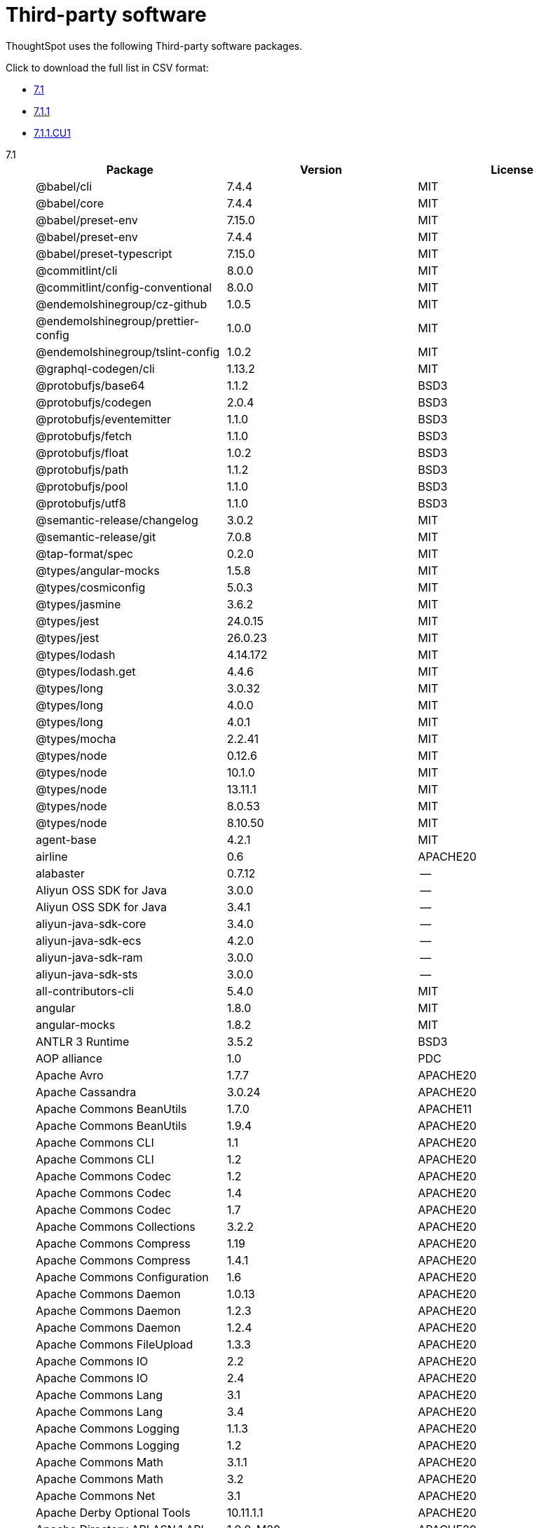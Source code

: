 = Third-party software
:last_updated: 09/013/2021
:linkattrs:
:experimental:

ThoughtSpot uses the following Third-party software packages.

Click to download the full list in CSV format:

* link:{attachmentsdir}/third-party.csv[7.1]
* link:{attachmentsdir}/third-party-711.csv[7.1.1]
* link:{attachmentsdir}/third-party-711cu1.csv[7.1.1.CU1]

[tabset]
====
7.1;;
+
--
|===
| Package | Version | License

| @babel/cli | 7.4.4 | MIT
| @babel/core | 7.4.4 | MIT
| @babel/preset-env | 7.15.0 | MIT
| @babel/preset-env | 7.4.4 | MIT
| @babel/preset-typescript | 7.15.0 | MIT
| @commitlint/cli | 8.0.0 | MIT
| @commitlint/config-conventional | 8.0.0 | MIT
| @endemolshinegroup/cz-github | 1.0.5 | MIT
| @endemolshinegroup/prettier-config | 1.0.0 | MIT
| @endemolshinegroup/tslint-config | 1.0.2 | MIT
| @graphql-codegen/cli | 1.13.2 | MIT
| @protobufjs/base64 | 1.1.2 | BSD3
| @protobufjs/codegen | 2.0.4 | BSD3
| @protobufjs/eventemitter | 1.1.0 | BSD3
| @protobufjs/fetch | 1.1.0 | BSD3
| @protobufjs/float | 1.0.2 | BSD3
| @protobufjs/path | 1.1.2 | BSD3
| @protobufjs/pool | 1.1.0 | BSD3
| @protobufjs/utf8 | 1.1.0 | BSD3
| @semantic-release/changelog | 3.0.2 | MIT
| @semantic-release/git | 7.0.8 | MIT
| @tap-format/spec | 0.2.0 | MIT
| @types/angular-mocks | 1.5.8 | MIT
| @types/cosmiconfig | 5.0.3 | MIT
| @types/jasmine | 3.6.2 | MIT
| @types/jest | 24.0.15 | MIT
| @types/jest | 26.0.23 | MIT
| @types/lodash | 4.14.172 | MIT
| @types/lodash.get | 4.4.6 | MIT
| @types/long | 3.0.32 | MIT
| @types/long | 4.0.0 | MIT
| @types/long | 4.0.1 | MIT
| @types/mocha | 2.2.41 | MIT
| @types/node | 0.12.6 | MIT
| @types/node | 10.1.0 | MIT
| @types/node | 13.11.1 | MIT
| @types/node | 8.0.53 | MIT
| @types/node | 8.10.50 | MIT
| agent-base | 4.2.1 | MIT
| airline | 0.6 | APACHE20
| alabaster | 0.7.12 | --
| Aliyun OSS SDK for Java | 3.0.0 | --
| Aliyun OSS SDK for Java | 3.4.1 | --
| aliyun-java-sdk-core | 3.4.0 | --
| aliyun-java-sdk-ecs | 4.2.0 | --
| aliyun-java-sdk-ram | 3.0.0 | --
| aliyun-java-sdk-sts | 3.0.0 | --
| all-contributors-cli | 5.4.0 | MIT
| angular | 1.8.0 | MIT
| angular-mocks | 1.8.2 | MIT
| ANTLR 3 Runtime | 3.5.2 | BSD3
| AOP alliance | 1.0 | PDC
| Apache Avro | 1.7.7 | APACHE20
| Apache Cassandra | 3.0.24 | APACHE20
| Apache Commons BeanUtils | 1.7.0 | APACHE11
| Apache Commons BeanUtils | 1.9.4 | APACHE20
| Apache Commons CLI | 1.1 | APACHE20
| Apache Commons CLI | 1.2 | APACHE20
| Apache Commons Codec | 1.2 | APACHE20
| Apache Commons Codec | 1.4 | APACHE20
| Apache Commons Codec | 1.7 | APACHE20
| Apache Commons Collections | 3.2.2 | APACHE20
| Apache Commons Compress | 1.19 | APACHE20
| Apache Commons Compress | 1.4.1 | APACHE20
| Apache Commons Configuration | 1.6 | APACHE20
| Apache Commons Daemon | 1.0.13 | APACHE20
| Apache Commons Daemon | 1.2.3 | APACHE20
| Apache Commons Daemon | 1.2.4 | APACHE20
| Apache Commons FileUpload | 1.3.3 | APACHE20
| Apache Commons IO | 2.2 | APACHE20
| Apache Commons IO | 2.4 | APACHE20
| Apache Commons Lang | 3.1 | APACHE20
| Apache Commons Lang | 3.4 | APACHE20
| Apache Commons Logging | 1.1.3 | APACHE20
| Apache Commons Logging | 1.2 | APACHE20
| Apache Commons Math | 3.1.1 | APACHE20
| Apache Commons Math | 3.2 | APACHE20
| Apache Commons Net | 3.1 | APACHE20
| Apache Derby Optional Tools | 10.11.1.1 | APACHE20
| Apache Directory API ASN.1 API | 1.0.0-M20 | APACHE20
| Apache Directory LDAP API I18n | 1.0.0-M20 | APACHE20
| Apache Directory LDAP API Utilities | 1.0.0-M20 | APACHE20
| Apache Geronimo JCache Spec | 1.0,  1.0-alpha-1 | APACHE20
| Apache Hadoop Aliyun OSS support | 2.10.1 | APACHE20
| Apache Hadoop Aliyun OSS support | 2.9.2 | APACHE20
| Apache Hadoop Amazon Web Services support | 2.10.1 | APACHE20
| Apache Hadoop Amazon Web Services support | 2.9.2 | APACHE20
| Apache Hadoop Annotations | 2.9.2 | APACHE20
| Apache Hadoop Ant Tasks | 2.9.2 | APACHE20
| Apache Hadoop Archive Logs | 2.9.2 | APACHE20
| Apache Hadoop Archives | 2.9.2 | APACHE20
| Apache Hadoop Auth | 2.10.1 | APACHE20
| Apache Hadoop Auth | 2.9.2 | APACHE20
| Apache Hadoop Azure Data Lake support | 2.9.2 | APACHE20
| Apache Hadoop Azure support | 2.10.1 | APACHE20
| Apache Hadoop Azure support | 2.9.2 | APACHE20
| Apache Hadoop Data Join | 2.9.2 | APACHE20
| Apache Hadoop Distributed Copy | 2.10.1 | APACHE20
| Apache Hadoop Distributed Copy | 2.9.2 | APACHE20
| Apache Hadoop Extras | 2.9.2 | APACHE20
| Apache Hadoop Gridmix | 2.10.1 | APACHE20
| Apache Hadoop Gridmix | 2.9.2 | APACHE20
| Apache Hadoop HDFS Client | 2.10.1 | APACHE20
| Apache Hadoop HDFS | 2.10.1 | APACHE20
| Apache Hadoop HDFS-NFS | 2.9.2 | APACHE20
| Apache Hadoop HDFS-RBF | 2.10.1 | APACHE20
| Apache Hadoop MapReduce Streaming | 2.9.2 | APACHE20
| Apache Hadoop NFS | 2.9.2 | APACHE20
| Apache Hadoop OpenStack support | 2.9.2 | APACHE20
| Apache Hadoop Resource Estimator Service | 2.9.2 | APACHE20
| Apache Hadoop Rumen | 2.10.1 | APACHE20
| Apache Hadoop Rumen | 2.9.2 | APACHE20
| Apache Hadoop Scheduler Load Simulator | 2.9.2 | APACHE20
| Apache Hadoop YARN API | 2.10.1 | APACHE20
| Apache Hadoop YARN ApplicationHistoryService | 2.10.1 | APACHE20
| Apache Hadoop YARN ApplicationHistoryService | 2.9.1 | APACHE20
| Apache Hadoop YARN Common | 2.10.1 | APACHE20
| Apache Hadoop YARN Registry | 2.10.1 | APACHE20
| Apache Hadoop YARN Registry | 2.9.2 | APACHE20
| Apache Hadoop YARN ResourceManager | 2.10.1 | APACHE20
| Apache Hadoop YARN Server Common | 2.10.1 | APACHE20
| Apache Hadoop YARN Web Proxy | 2.9.2 | APACHE20
| Apache HttpClient Cache | 4.5.6 | APACHE20
| Apache HttpClient Mime | 4.5.6 | APACHE20
| Apache HttpClient | 4.5.2 | APACHE20
| Apache HttpClient | 4.5.4 | APACHE20
| Apache HttpCore NIO | 4.4.9 | APACHE20
| Apache HttpCore | 4.4.4 | APACHE20
| Apache HttpCore | 4.4.9 | APACHE20
| Apache Log4j Commons Logging Bridge | 2.11.2 | APACHE20
| Apache Log4j | 1.2.16 | APACHE20
| Apache Log4j | 1.2.17 | APACHE20
| Apache Standard Taglib Implementation | 1.2.5 | APACHE20
| Apache Standard Taglib Specification API | 1.2.5 | APACHE20
| Apache Thrift | 0.9.2 | APACHE20
| Apache Yetus - Audience Annotations | 0.5.0 | APACHE20
| Apache ZooKeeper - Server | 3.4.14 | APACHE20
| Apache ZooKeeper - Server | 3.4.6 | APACHE20
| ApacheCassandra | 2.2.2 | APACHE20
| ApacheDS I18n | 2.0.0-M15 | APACHE20
| ApacheDS Protocol Kerberos Codec | 2.0.0-M15 | APACHE20
| appdirs | 1.4.3 | MIT
| ASM Core | 3.2 | BSD3
| asm | 5.0.4 | BSD3
| assert | 1.4.1 | MIT
| async | 2.6.1 | MIT
| asynckit | 0.4.0 | MIT
| atomicwrites | 1.3.0 | MIT
| attrs | 19.3.0 | MIT
| AWS SDK for Java - Bundle | 1.11.199 | APACHE20
| AWS SDK for Java - Bundle | 1.11.271 | APACHE20
| axios | 0.21.1 | MIT
| axios-mock-adapter | 1.20.0 | MIT
| Azure Data Lake Store - Java client SDK | 2.2.3 | MIT
| Babel | 2.8.0 | BSD3
| babel-cli | 6.24.1 | MIT
| babel-cli | 6.26.0 | MIT
| babel-core | 6.26.3 | MIT
| babel-eslint | 10.0.1 | MIT
| babel-eslint | 8.2.6 | MIT
| babel-plugin-external-helpers | 6.22.0 | MIT
| babel-plugin-transform-es2015-arrow-functions | 6.22.0 | MIT
| babel-plugin-transform-es2015-block-scoping | 6.24.1 | MIT
| babel-plugin-transform-es2015-modules-commonjs | 6.26.2 | MIT
| babel-plugin-transform-es2015-template-literals | 6.22.0 | MIT
| babel-plugin-transform-object-rest-spread | 6.26.0 | MIT
| babel-preset-latest | 6.24.1 | MIT
| babelify | 7.3.0 | MIT
| balanced-match | 1.0.0 | MIT
| benchmark | 2.1.4 | MIT
| brace-expansion | 1.1.8 | MIT
| brfs | 1.4.3 | MIT
| browser-stdout | 1.3.0 | ISC
| browserify | 11.2.0 | MIT
| browserify | 13.3.0 | MIT
| browserify | 14.4.0 | MIT
| browserify | 14.5.0 | MIT
| browserify | 16.2.2 | MIT
| browserify | 16.2.3 | MIT
| browserify | 17.0.0 | MIT
| browserify-istanbul | 2.0.0 | MIT
| browserify-wrap | 1.0.2 | ISC
| bundle-collapser | 1.3.0 | MIT
| bundle-collapser | 1.4.0 | MIT
| Cassandra | 3.0-24 | APACHE20
| certifi | 2020.4.5.1 | MPL20
| chai | 3.5.0 | MIT
| chalk | 1.1.3 | MIT
| chalk | 2.4.2 | MIT
| chardet | 3.0.4 | LGPL30
| codeclimate-test-reporter | 0.5.0 | MIT
| codecov | 1.0.1 | MIT
| codecov | 3.0.4 | MIT
| commander | 2.1.0 | MIT
| commander | 2.9.0 | MIT
| commitizen | 3.0.7 | MIT
| Commons BeanUtils Core | 1.8.0 | APACHE20
| Commons Digester | 1.8 | APACHE20
| Commons Lang | 2.6 | APACHE20
| Commons Math | 2.1 | APACHE20
| Compress-LZF | 0.8.4 | APACHE20
| concat-map | 0.0.1 | MIT
| ConcurrentLinkedHashMap | 1.4 | APACHE20
| connect | 2.7.11 | --
| cosmiconfig | 5.1.0 | MIT
| coverage | 5.1 | APACHE20
| coveralls | 1.5.0 | MIT
| coveralls | 2.13.3 | BSD2
| cross-spawn | 4.0.2 | MIT
| Curator Client | 2.13.0 | APACHE20
| Curator Client | 2.7.1 | APACHE20
| Curator Framework | 2.13.0 | APACHE20
| Curator Framework | 2.7.1 | APACHE20
| Curator Recipes | 2.13.0 | APACHE20
| Curator Recipes | 2.7.1 | APACHE20
| Data Mapper for Jackson | 1.9.13 | APACHE20
| Data Mapper for Jackson | 1.9.2 | APACHE20
| debug | 2.6.0 | MIT
| debug | 3.2.6 | MIT
| delayed-stream | 1.0.0 | MIT
| dev-env-installer | 0.0.5 | APACHE20
| diff | 3.2.0 | BSD3
| Disruptor Framework | 3.0.1 | APACHE20
| distlib | 0.3.0 | --
| docopt | 0.6.2 | MIT
| docutils | 0.16 | --
| Eclipse Compiler for Java(TM) | 3.12.3 | EPL10
| Eclipse Compiler for Java(TM) | 3.24.0 | EPL20
| Eclipse ECJ | 4.4.2 | EPL10
| Ehcache | 3.3.1 | APACHE20
| escape-string-regexp | 1.0.5 | MIT
| escodegen | 1.9.0 | BSD2
| escodegen | 1.9.1 | BSD2
| escodegen | 2.0.0 | BSD2
| eslint | 3.19.0 | MIT
| eslint | 4.19.1 | MIT
| eslint | 5.16.0 | MIT
| eslint | 5.2.0 | MIT
| eslint | 5.3.0 | MIT
| eslint | 7.1.0 | MIT
| eslint-config-env | 5.0.0 | MIT
| eslint-config-hapi | 12.0.0 | MIT
| eslint-config-prettier | 3.6.0 | MIT
| eslint-config-prettier | 4.2.0 | MIT
| eslint-config-sanity | 0.140.0 | MIT
| eslint-plugin-hapi | 4.1.0 | MIT
| eslint-plugin-import | 2.13.0 | MIT
| eslint-plugin-import | 2.17.2 | MIT
| eslint-plugin-import-order-alphabetical | 0.0.2 | MIT
| eslint-plugin-jest | 21.18.0 | MIT
| eslint-plugin-node | 9.0.1 | MIT
| eslint-plugin-prettier | 3.0.1 | MIT
| espree | 3.5.4 | BSD2
| event-stream | 3.3.4 | MIT
| eventemitter2 | 5.0.1 | MIT
| exec-glob | 1.2.2 | MIT
| fake | 0.2.2 | --
| far | 0.0.7 | MIT
| filelock | 3.0.12 | --
| FindBugs-jsr305 | 3.0.0 | APACHE20
| FindBugs-jsr305 | 3.0.2 | APACHE20
| formidable | 1.1.1 | MIT
| fs.realpath | 1.0.0 | ISC
| fst | 2.50 | APACHE20
| gatsby | 2.18.18 | MIT
| gatsby-image | 2.2.37 | MIT
| gatsby-plugin-catch-links | 2.1.21 | MIT
| gatsby-plugin-ipfs | 2.0.2 | MIT
| gatsby-plugin-manifest | 2.2.34 | MIT
| gatsby-plugin-no-sourcemaps | 2.1.1 | MIT
| gatsby-plugin-offline | 3.0.30 | MIT
| gatsby-plugin-prefetch-google-fonts | 1.4.3 | MIT
| gatsby-plugin-react-helmet | 3.1.18 | MIT
| gatsby-plugin-root-import | 2.0.5 | MIT
| gatsby-plugin-sharp | 2.3.10 | MIT
| gatsby-plugin-styled-components | 3.1.16 | MIT
| gatsby-remark-autolink-headers | 2.1.22 | MIT
| gatsby-remark-prismjs | 3.3.29 | MIT
| gatsby-source-filesystem | 2.1.43 | MIT
| gatsby-transformer-remark | 2.6.45 | MIT
| gh-pages | 1.1.0 | MIT
| gh-pages | 1.2.0 | MIT
| gh-pages | 2.2.0 | MIT
| gh-pages | 3.0.0 | MIT
| git-raw-commits | 1.3.0 | MIT
| git-raw-commits | 1.3.6 | MIT
| git-raw-commits | 2.0.3 | MIT
| git-semver-tags | 1.2.3 | MIT
| git-semver-tags | 1.3.6 | MIT
| git-semver-tags | 4.0.0 | MIT
| glob | 7.1.1 | ISC
| glob | 7.1.2 | ISC
| Google Guice - Core Library | 3.0 | APACHE20
| Google Guice - Extensions - Servlet | 3.0 | APACHE20
| google-protobuf | 3.11.4 | BSD3
| google-protobuf | 3.5.0 | BSD3
| graceful-readlink | 1.0.1 | MIT
| growl | 1.9.2 | MIT
| Gson | 2.2.4 | APACHE20
| Guava: Google Core Libraries for Java | 11.0.2 | APACHE20
| Guava: Google Core Libraries for Java | 18.0 | APACHE20
| gulp | 4.0.0 | MIT
| gulp | 4.0.2 | MIT
| gulp-header | 1.8.9 | MIT
| gulp-header | 2.0.5 | MIT
| gulp-header | 2.0.9 | MIT
| gulp-if | 2.0.2 | MIT
| gulp-if | 3.0.0 | MIT
| gulp-sourcemaps | 2.6.1 | ISC
| gulp-sourcemaps | 2.6.4 | ISC
| gulp-sourcemaps | 2.6.5 | ISC
| gulp-uglify | 3.0.0 | MIT
| gulp-uglify | 3.0.2 | MIT
| hadoop | 2.9.2 | --
| Hamcrest Core | 1.3 | BSD3
| has-flag | 1.0.0 | MIT
| high-scale-lib | 1.0.6 | MIT
| HikariCP | 2.4.12 | APACHE20
| htrace-core4 | 4.1.0-incubating | APACHE20
| HttpClient | 3.1 | APACHE20
| husky | 0.14.3 | MIT
| husky | 2.2.0 | MIT
| husky | 3.0.0 | MIT
| idna | 2.9 | BSD3
| if-ver | 1.1.0 | MIT
| imagesize | 1.2.0 | MIT
| importlib-metadata | 1.6.0 | --
| importlib-resources | 1.5.0 | APACHE20
| in-publish | 2.0.0 | ISC
| inflight | 1.0.6 | ISC
| inherits | 2.0.3 | ISC
| is-node-modern | 1.0.0 | MIT
| istanbul | 0.4.5 | BSD3
| Jackson | 1.9.13 | APACHE20
| Jackson | 1.9.2 | APACHE20
| Jackson-annotations | 2.10.2 | APACHE20
| Jackson-annotations | 2.7.8 | APACHE20
| Jackson-annotations | 2.9.10 | APACHE20
| Jackson-core | 2.10.2 | APACHE20
| Jackson-core | 2.7.8 | APACHE20
| Jackson-core | 2.9.10 | APACHE20
| jackson-databind | 2.10.2 | APACHE20
| jackson-databind | 2.7.8 | APACHE20
| jackson-databind | 2.9.10.6 | APACHE20
| jasmine | 3.6.3 | MIT
| jasmine | 3.9.0 | MIT
| Java Agent for Memory Measurements | 0.3.0 | APACHE20
| Java Native Access | 4.2.2 | APACHE20, LGPL21
| Java Servlet API | 3.0.1 | CDDL10, CECILL10
| java-util | 1.9.0 | APACHE20
| java-xmlbuilder | 0.4 | APACHE20
| JavaBeans(TM) Activation Framework | 1.1 | CDDL10, CECILL10
| JavaServer Pages(TM) API | 2.1 | APACHE20, CDDL11, GPL20
| JavaServlet(TM) Specification | 2.5 | GPL20
| javax.inject | 1 | APACHE20
| JAX-RS provider for JSON content type | 1.9.13 | APACHE20, LGPL21
| jaxb-api | 2.2.2 | CDDL11, GPL20CE
| jBCrypt | 0.3m | BSD3, ISC
| JCIP Annotations under Apache License | 1.0-1 | APACHE20
| JCL 1.2 implemented over SLF4J | 1.7.7 | MIT
| JDOM | 1.1 | JDOM
| JeroMQ | 0.3.5 | LGPL30, LGPL30ONLY
| jersey-client | 1.9 | CDDL11, GPL20CE
| jersey-core | 1.9 | CDDL11, GPL20CE
| jersey-guice | 1.9 | CCBY30, CDDL11, GPL20CE
| jersey-json | 1.9 | CDDL11, GPL20CE
| jersey-server | 1.9 | CDDL11, GPL20CE
| jest | 23.4.2 | MIT
| jest | 24.8.0 | MIT
| jest | 26.6.3 | MIT
| jest-extended | 0.8.1 | MIT
| JetS3t | 0.9.0 | APACHE20
| Jettison | 1.1 | APACHE20
| Jetty Server | 6.1.26 | APACHE20, EPL10
| Jetty SSLEngine | 6.1.26 | APACHE20
| Jetty Utilities | 6.1.26 | APACHE20, EPL10
| Jinja2 | 2.11.2 | BSD3
| JLine | 0.9.94 | BSD3
| Joda-Time | 2.4 | APACHE20
| JSch | 0.1.54 | BSD3
| JSch | 0.1.55 | BSD3
| jsdoc | 3.5.5 | APACHE20
| jsdoc | 3.6.3 | APACHE20
| jsdoc | 3.6.4 | APACHE20
| jsdoc | 3.6.7 | APACHE20
| JSON in Java | 20170516 | JSON
| JSON Small and Fast Parser | 1.3.1 | APACHE20
| json-io | 2.5.1 | APACHE20
| JSON.simple | 1.1 | APACHE20
| json3 | 3.3.2 | MIT
| JSONStream | 1.3.3 | APACHE20, MIT
| JUL to SLF4J bridge | 1.7.21 | MIT
| JUL to SLF4J bridge | 1.7.25 | MIT
| JUL to SLF4J bridge | 1.7.5 | MIT
| JUnit | 4.11 | CPAL10, CPL10
| JVM Integration for Metrics | 3.1.0 | APACHE20
| karma | 1.7.0 | MIT
| karma | 2.0.5 | MIT
| karma | 4.4.1 | MIT
| karma-browserify | 5.3.0 | MIT
| karma-chrome-launcher | 2.1.1 | MIT
| karma-chrome-launcher | 2.2.0 | MIT
| karma-cli | 2.0.0 | MIT
| karma-firefox-launcher | 1.0.1 | MIT
| karma-jasmine | 2.0.1 | MIT
| karma-mocha | 1.3.0 | MIT
| karma-mocha-own-reporter | 1.1.2 | MIT
| karma-mocha-reporter | 2.2.5 | MIT
| karma-phantomjs-launcher | 1.0.4 | MIT
| karma-typescript | 4.1.1 | MIT
| leaked-handles | 5.2.0 | MIT
| leveldbjni-all | 1.8 | BSD3
| lint-staged | 7.2.0 | MIT
| lint-staged | 8.1.6 | MIT
| lint-staged | 9.2.0 | MIT
| lodash | 4.17.20 | MIT
| lodash | 4.17.21 | APACHE20, MIT
| lodash._baseassign | 3.2.0 | MIT
| lodash._basecopy | 3.0.1 | MIT
| lodash._basecreate | 3.0.3 | MIT
| lodash._getnative | 3.9.1 | MIT
| lodash._isiterateecall | 3.0.9 | MIT
| lodash.create | 3.1.1 | MIT
| lodash.get | 4.4.2 | MIT
| lodash.isarguments | 3.1.0 | MIT
| lodash.isarray | 3.0.4 | MIT
| lodash.keys | 3.1.2 | MIT
| Log4j Implemented Over SLF4J | 1.7.7 | APACHE20
| Logback Classic Module | 1.0.13 | EPL10, LGPL21, LGPL30
| Logback Classic Module | 1.1.3 | EPL10, LGPL21, LGPL30
| Logback Classic Module | 1.1.8 | EPL10, LGPL21, LGPL30
| Logback Classic Module | 1.2.1 | EPL10, LGPL21, LGPL30
| Logback Core Module | 1.0.13 | EPL10, LGPL21, LGPL30
| Logback Core Module | 1.1.3 | EPL10, LGPL21, LGPL30
| Logback Core Module | 1.1.8 | EPL10, LGPL21, LGPL30
| Logback Core Module | 1.2.1 | EPL10, LGPL21, LGPL30
| loglevel | 1.7.1 | MIT
| long | 4.0.0 | APACHE20
| LZ4 and xxHash | 1.3.0 | APACHE20
| make-error | 1.3.5 | ISC
| MarkupSafe | 1.1.1 | BSD3
| Metrics Core | 3.0.1 | APACHE20
| Metrics Core | 3.1.0 | APACHE20
| Metrics Integration for Logback | 3.1.0 | APACHE20
| metrics reporter config base | 3.0.0 | APACHE20
| metrics reporter config | 3.x,  3.0.0 | APACHE20
| Microsoft Azure SDK for Key Vault Core | 0.8.0 | APACHE20
| Microsoft Azure SDK for Key Vault Core | 1.0.0 | MIT
| Microsoft Azure Storage Client SDK | 5.4.0 | APACHE20
| Microsoft Azure Storage Client SDK | 7.0.1 | APACHE20
| Microsoft JDBC Driver for SQL Server | 6.2.1.jre7 | MIT
| mime-types | 2.1.17 | MIT
| minimatch | 3.0.4 | ISC
| minimist | 0.0.8 | MIT
| minimist | 1.2.0 | MIT
| minimist | 1.2.5 | MIT
| minipass | 3.0.0 | ISC
| mkdirp | 0.5.1 | MIT
| mocha | 3.2.0 | MIT
| mocha | 3.4.2 | MIT
| mocha | 3.5.3 | MIT
| mocha | 5.1.1 | MIT
| mocha | 5.2.0 | MIT
| mocha | 8.2.1 | MIT
| mocha-junit-reporter | 1.18.0 | MIT
| mocha-qunit-ui | 0.1.3 | MIT
| mocha-sugar-free | 1.3.1 | MIT
| mock | 2.0.0 | --
| Mockito | 1.8.5 | MIT
| more-itertools | 8.2.0 | MIT
| ms | 0.7.2 | MIT
| Netty | 3.10.6.Final | APACHE20
| Netty | 3.6.2.Final | APACHE20
| Netty | 3.7.0.Final | APACHE20
| Netty/All-in-One | 4.0.23.Final | APACHE20
| Netty/All-in-One | 4.0.44.Final | APACHE20
| Netty/All-in-One | 4.1.50.Final | APACHE20
| Netty/Buffer | 4.1.17.Final | APACHE20
| Netty/Codec | 4.1.17.Final | APACHE20
| Netty/Codec/HTTP | 4.1.17.Final | APACHE20
| Netty/Common | 4.1.17.Final | APACHE20
| Netty/Handler | 4.1.17.Final | APACHE20
| Netty/Resolver | 4.1.17.Final | APACHE20
| Netty/Transport | 4.1.17.Final | APACHE20
| nginx | 1.20.1 | --
| Nimbus JOSE+JWT | 4.41.1 | APACHE20
| Nimbus JOSE+JWT | 7.9 | APACHE20
| node-int64 | 0.3.3 | MIT
| nodeunit | 0.8.8 | MIT
| nyc | 10.0.0 | ISC
| nyc | 13.1.0 | ISC
| nyc | 15.0.0 | ISC
| nyc | 15.0.1 | ISC
| obake | 0.1.2 | MIT
| OHC core - Java8 optimization | 0.4.3 | APACHE20
| OHC core | 0.4.3 | APACHE20
| ojAlgo | 43.0 | MIT
| OkHttp | 2.7.5 | APACHE20
| Okio | 1.6.0 | APACHE20
| Old JAXB Runtime | 2.2.3-1 | CDDL11, GPL20CE
| once | 1.4.0 | ISC
| openjdk | 1.8.0-282 | --
| packaging | 20.3 | --
| pako | 1.0.5 | MIT, ZLIB
| ParaNamer Core | 2.3 | BSD3
| path-is-absolute | 1.0.1 | MIT
| pathlib2 | 2.3.5 | MIT
| pbr | 5.4.5 | --
| phantomjs-prebuilt | 2.1.14 | APACHE20
| phantomjs-prebuilt | 2.1.16 | APACHE20
| pkgfiles | 2.3.2 | MIT
| pluggy | 0.13.1 | MIT
| postgres | 11.13-1 | --
| pre-commit | 1.1.3 | MIT
| pre-commit | 1.2.2 | MIT
| prettier | 1.14.0 | MIT
| prettier | 1.16.1 | MIT
| prettier | 1.16.4 | MIT
| prettier | 1.17.0 | MIT
| prismjs | 1.18.0 | MIT
| protobufjs | 6.8.3 | BSD3
| Protocol Buffers [Core] | 2.5.0 | BSD3
| Protocol Buffers [Core] | 3.5.0 | BSD2
| proxy-agent | 3.0.3 | MIT
| pundle-dev | 1.1.11 | MIT
| punycode | 2.1.0 | MIT
| py | 1.8.1 | MIT
| pyasn1 | 0.4.4 | BSD3
| Pygments | 2.6.1 | BSD3
| pyparsing | 2.4.7 | MIT
| pytest | 3.8.0 | MIT
| pytest-cov | 2.6.0 | MIT
| pytz | 2019.3 | MIT
| q | 1.0.1 | MIT
| raw-body | 2.3.3 | MIT
| react-dom | 16.12.0 | MIT
| react-helmet | 5.2.1 | MIT
| rebass | 4.0.7 | MIT
| reflect-metadata | 0.1.12 | APACHE20
| reflect-metadata | 0.1.13 | APACHE20
| REngine | 1.7-3 | LGPL30
| request | 2.76.0 | APACHE20
| request | 2.87.0 | APACHE20
| requests | 2.23.0 | APACHE20
| require-uncached | 1.0.3 | MIT
| rimraf | 2.6.1 | ISC
| rimraf | 2.6.2 | ISC
| rimraf | 2.6.3 | ISC
| rollup | 0.41.6 | MIT
| rollup | 1.1.2 | MIT
| rollup-plugin-babel | 2.7.1 | MIT
| rollup-plugin-node-resolve | 2.1.1 | MIT
| Rserve | 1.7-3 | LGPL30
| semantic-release | 15.13.3 | MIT
| semver | 5.7.1 | ISC
| sigar | 1.6.4 | APACHE20
| simple-socks | 0.3.0 | MIT
| sinon | 2.0.0-pre.3 | BSD3
| sinon-chai | 2.8.0 | BSD2, WTFPL
| six | 1.14.0 | MIT
| SLF4J API Module | 1.6.1 | MIT
| SLF4J API Module | 1.6.6 | MIT
| SLF4J API Module | 1.7.21 | MIT
| SLF4J API Module | 1.7.25 | MIT
| SLF4J API Module | 1.7.5 | MIT
| SLF4J API Module | 1.7.7 | MIT
| SLF4J LOG4J-12 Binding | 1.6.1 | MIT
| SLF4J LOG4J-12 Binding | 1.7.25 | MIT
| SnakeYAML | 1.11 | APACHE20
| snappy-java | 1.0.5 | APACHE20
| snappy-java | 1.1.1.7 | APACHE20
| snowballstemmer | 2.0.0 | BSD3
| socks | 2.3.2 | MIT
| socksv5 | 0.0.6 | MIT
| sorcery | 0.10.0 | MIT
| Sphinx | 1.8.0 | BSD3
| sphinxcontrib-websupport | 1.2.1 | BSD3
| SpotBugs Annotations | 3.1.9 | LGPL21, LGPL21LATER
| standard | 10.0.2 | MIT
| standard | 10.0.3 | MIT
| Stax2 API | 3.1.4 | BSD3
| stream-lib | 2.5.2 | APACHE20
| Streaming API for XML | 1.0-2 | CDDL10, CECILL10, LGPL30
| StringTemplate 4 | 4.0.8 | BSD3
| styled-components | 4.4.1 | MIT
| supports-color | 3.1.2 | MIT
| symbol-observable | 1.2.0 | MIT
| tap | 13.1.2 | ISC
| tap | 14.10.2 | ISC
| tap | 14.6.4 | ISC
| tape | 4.10.2 | MIT
| tape | 4.2.1 | MIT
| tape | 4.8.0 | MIT
| tape | 4.9.0 | MIT
| tape | 4.9.2 | MIT
| tape | 5.0.1 | MIT
| testling | 1.7.1 | MIT
| Thrift Server implementation backed by LMAX Disruptor | 0.3.7 | APACHE20
| tmp | 0.0.33 | MIT
| tmp | 0.2.1 | MIT
| tomcat | 9.0.44 | --
| tomcat-annotations-api | 8.5.61 | --
| tomcat-annotations-api | 9.0.44 | --
| tomcat-api | 8.5.61 | --
| tomcat-api | 9.0.44 | --
| tomcat-catalina | 8.5.61 | APACHE20
| tomcat-catalina | 9.0.44 | APACHE20
| tomcat-catalina-ant | 8.5.61 | --
| tomcat-catalina-ant | 9.0.44 | --
| tomcat-catalina-ha | 8.5.61 | --
| tomcat-catalina-ha | 9.0.44 | --
| tomcat-coyote | 8.5.61 | APACHE20
| tomcat-coyote | 9.0.44 | APACHE20
| tomcat-dbcp | 8.5.61 | --
| tomcat-dbcp | 9.0.44 | --
| tomcat-el-api | 8.5.61 | --
| tomcat-el-api | 9.0.44 | --
| tomcat-i18n-es | 8.5.61 | APACHE20
| tomcat-i18n-es | 9.0.44 | --
| tomcat-i18n-fr | 8.5.61 | --
| tomcat-i18n-fr | 9.0.44 | --
| tomcat-i18n-ja | 8.5.61 | --
| tomcat-i18n-ja | 9.0.44 | --
| tomcat-i18n-ru | 8.5.61 | APACHE20
| tomcat-i18n-ru | 9.0.44 | APACHE20
| tomcat-jasper | 8.5.61 | APACHE20
| tomcat-jasper | 9.0.44 | --
| tomcat-jasper-el | 8.5.61 | --
| tomcat-jasper-el | 9.0.44 | --
| tomcat-jaspic-api | 8.5.61 | APACHE20
| tomcat-jaspic-api | 9.0.44 | --
| tomcat-jdbc | 8.5.61 | APACHE20
| tomcat-jdbc | 9.0.44 | --
| tomcat-jni | 8.5.61 | APACHE20
| tomcat-jni | 9.0.44 | --
| tomcat-jsp-api | 8.5.61 | APACHE20
| tomcat-jsp-api | 9.0.44 | --
| tomcat-juli | 8.5.61 | --
| tomcat-juli | 9.0.44 | --
| tomcat-servlet-api | 8.5.61 | APACHE20, CDDL10
| tomcat-servlet-api | 9.0.44 | --
| tomcat-storeconfig | 8.5.61 | --
| tomcat-storeconfig | 9.0.44 | --
| tomcat-tribes | 8.5.61 | --
| tomcat-tribes | 9.0.44 | --
| tomcat-util | 8.5.61 | --
| tomcat-util | 9.0.44 | --
| tomcat-util-scan | 8.5.61 | APACHE20
| tomcat-util-scan | 9.0.44 | APACHE20
| tomcat-websocket | 8.5.61 | APACHE20
| tomcat-websocket | 9.0.44 | APACHE20
| tomcat-websocket-api | 8.5.61 | APACHE20
| tomcat-websocket-api | 9.0.44 | APACHE20
| toml | 0.10.0 | MIT
| tox | 3.3.0 | MIT
| ts-jest | 24.0.2 | MIT
| ts-jest | 26.5.0 | MIT
| ts-node | 8.10.2 | MIT
| ts-node | 8.3.0 | MIT
| tsickle | 0.2.0 | MIT
| tslib | 1.10.0 | APACHE20
| tslib | 2.3.1 | 0BSD
| tslint | 4.0.2 | APACHE20
| tslint | 5.10.0 | APACHE20
| tslint | 5.13.1 | APACHE20
| tslint | 5.8.0 | APACHE20
| tslint | 6.1.3 | APACHE20
| tslint-config-prettier | 1.18.0 | MIT
| tslint-eslint-rules | 5.4.0 | MIT
| tslint-junit-formatter | 5.1.0 | MIT
| typedoc | 0.14.2 | APACHE20
| typescript | 2.1.4 | APACHE20
| typescript | 2.4.1 | APACHE20
| typescript | 2.6.1 | APACHE20
| typescript | 2.8.1 | APACHE20
| typescript | 2.8.3 | APACHE20
| typescript | 3.1.3 | APACHE20
| typescript | 3.8.3 | APACHE20
| typescript | 3.9.2 | APACHE20
| typescript | 3.9.7 | APACHE20
| typescript | 3.9.9 | APACHE20
| typescript-pundle | 1.0.1 | MIT
| uglify-js | 2.5.0 | BSD2
| uglify-js | 2.8.29 | BSD2
| uglify-js | 3.14.1 | BSD2
| uglify-js | 3.4.6 | BSD2
| underscore | 1.8.3 | MIT
| urllib3 | 1.24.2 | MIT
| v8-coverage | 1.0.7 | ISC
| vinyl-buffer | 1.0.1 | MIT
| vinyl-source-stream | 2.0.0 | MIT
| virtualenv | 20.0.18 | MIT
| watchify | 3.11.0 | MIT
| watchify | 3.9.0 | MIT
| Woodstox | 5.0.3 | APACHE20
| wrappy | 1.0.2 | ISC
| ws | 6.1.0 | MIT
| Xerces2-j | 2.12.0 | APACHE20
| Xerces2-j | 2.9.1 | APACHE20
| XML Commons External Components XML APIs | 1.3.04 | APACHE20
| XML Commons External Components XML APIs | 1.4.01 | APACHE20, W3C
| Xml Compatibility extensions for Jackson | 1.9.13 | APACHE20, LGPL21
| xmlenc Library | 0.52 | BSD3
| XZ for Java | 1.0 | PDC
| zipp | 3.1.0 | --
| ZT Zip | 1.13 | APACHE20
|===
--
7.1.1;;
+
--
|===
| Package | Version | License

| airline|0.6|APACHE20
| aliyun-java-sdk-core |3.4.0|--
| aliyun-java-sdk-ecs|4.2.0|--
| aliyun-java-sdk-ram|3.0.0|--
| Aliyun OSS SDK for Java|3.4.1|--
| Aliyun OSS SDK for Java|3.0.0|--
| ANTLR 3 Runtime|3.5.2|BSD3
| AOP alliance |1|PDC
| Apache Avro|1.7.7|APACHE20
| ApacheCassandra|2.2.2|APACHE20
| Apache Cassandra |3.0.24 |APACHE20
| Apache Cassandra |3.0.7|APACHE20
| Apache Commons BeanUtils |1.9.4|APACHE20
| Apache Commons BeanUtils |1.7.0|APACHE11
| Apache Commons CLI |1.2|APACHE20
| Apache Commons CLI |1.1|APACHE20
| Apache Commons Codec |1.2|APACHE20
| Apache Commons Codec |1.4|APACHE20
| Apache Commons Codec |1.7|APACHE20
| Apache Commons Collections |3.2.2|APACHE20
| Apache Commons Compress|1.4.1|APACHE20
| Apache Commons Compress|1.19 |APACHE20
| Apache Commons Configuration |1.6|APACHE20
| Apache Commons Daemon|1.2.3|APACHE20
| Apache Commons Daemon|1.2.4|APACHE20
| Apache Commons Daemon|1.0.13 |APACHE20
| Apache Commons FileUpload|1.3.3|APACHE20
| Apache Commons IO|2.4|APACHE20
| Apache Commons IO|2.6|APACHE20
| Apache Commons IO|2.2|APACHE20
| Apache Commons Lang|3.1|APACHE20
| Apache Commons Lang|3.4|APACHE20
| Apache Commons Logging |1.1.3|APACHE20
| Apache Commons Logging |1.2|APACHE20
| Apache Commons Math|3.2|APACHE20
| Apache Commons Math|3.1.1|APACHE20
| Apache Commons Net |3.1|APACHE20
| Apache Derby Optional Tools|10.11.1.1|APACHE20
| Apache Directory API ASN.1 API |1.0.0-M20|APACHE20
| Apache Directory LDAP API I18n |1.0.0-M20|APACHE20
| Apache Directory LDAP API Utilities|1.0.0-M20|APACHE20
| ApacheDS I18n|2.0.0-M15|APACHE20
| ApacheDS Protocol Kerberos Codec |2.0.0-M15|APACHE20
| Apache Geronimo JCache Spec 1.0|1.0-alpha-1|APACHE20
| Apache Hadoop Aliyun OSS support |2.9.2|APACHE20
| Apache Hadoop Aliyun OSS support |2.10.1 |APACHE20
| Apache Hadoop Amazon Web Services support|2.10.1 |APACHE20
| Apache Hadoop Amazon Web Services support|2.9.2|APACHE20
| Apache Hadoop Annotations|2.9.2|APACHE20
| Apache Hadoop Ant Tasks|2.9.2|APACHE20
| Apache Hadoop Archive Logs |2.9.2|APACHE20
| Apache Hadoop Archives |2.9.2|APACHE20
| Apache Hadoop Auth |2.10.1 |APACHE20
| Apache Hadoop Auth |2.9.2|APACHE20
| Apache Hadoop Azure Data Lake support|2.9.2|APACHE20
| Apache Hadoop Azure support|2.9.2|APACHE20
| Apache Hadoop Azure support|2.10.1 |APACHE20
| Apache Hadoop Data Join|2.9.2|APACHE20
| Apache Hadoop Distributed Copy |2.10.1 |APACHE20
| Apache Hadoop Distributed Copy |2.9.2|APACHE20
| Apache Hadoop Extras |2.9.2|APACHE20
| Apache Hadoop Gridmix|2.9.2|APACHE20
| Apache Hadoop Gridmix|2.10.1 |APACHE20
| Apache Hadoop HDFS |2.10.1 |APACHE20
| Apache Hadoop HDFS Client|2.10.1 |APACHE20
| Apache Hadoop HDFS-NFS |2.9.2|APACHE20
| Apache Hadoop HDFS-RBF |2.10.1 |APACHE20
| Apache Hadoop MapReduce Streaming|2.9.2|APACHE20
| Apache Hadoop NFS|2.9.2|APACHE20
| Apache Hadoop OpenStack support|2.9.2|APACHE20
| Apache Hadoop Resource Estimator Service |2.9.2|APACHE20
| Apache Hadoop Rumen|2.10.1 |APACHE20
| Apache Hadoop Rumen|2.9.2|APACHE20
| Apache Hadoop Scheduler Load Simulator |2.9.2|APACHE20
| Apache Hadoop YARN API |2.10.1 |APACHE20
| Apache Hadoop YARN ApplicationHistoryService |2.10.1 |APACHE20
| Apache Hadoop YARN ApplicationHistoryService |2.9.1|APACHE20
| Apache Hadoop YARN Common|2.10.1 |APACHE20
| Apache Hadoop YARN Registry|2.9.2|APACHE20
| Apache Hadoop YARN Registry|2.10.1 |APACHE20
| Apache Hadoop YARN ResourceManager |2.10.1 |APACHE20
| Apache Hadoop YARN Web Proxy |2.9.2|APACHE20
| Apache HttpClient|4.5.2|APACHE20
| Apache HttpClient|4.5.4|APACHE20
| Apache HttpClient Cache|4.5.6|APACHE20
| Apache HttpClient Mime |4.5.6|APACHE20
| Apache HttpCore|4.4.9|APACHE20
| Apache HttpCore|4.4.4|APACHE20
| Apache HttpCore NIO|4.4.9|APACHE20
| Apache Log4j |1.2.17 |APACHE20
| Apache Log4j |1.2.16 |APACHE20
| Apache Log4j Commons Logging Bridge|2.11.2 |APACHE20
| Apache Standard Taglib Implementation|1.2.5|APACHE20
| Apache Standard Taglib Specification API |1.2.5|APACHE20
| Apache Thrift|0.9.2|APACHE20
| Apache Yetus - Audience Annotations|0.5.0|APACHE20
| Apache ZooKeeper - Jute|3.6.1|APACHE20
| Apache ZooKeeper - Prometheus.io Metrics Provider|3.6.1|APACHE20
| Apache ZooKeeper - Server |3.4.14 |APACHE20
| Apache ZooKeeper - Server |3.4.6 |APACHE20
| asm |5.0.4 |BSD3
| ASM based accessors helper used by json-smart|1.2|APACHE20
| ASM Core |3.2|BSD3
| AWS SDK for Java - Bundle|1.11.271 |APACHE20
| AWS SDK for Java - Bundle|1.11.199 |APACHE20
| Azure Data Lake Store - Java client SDK|2.2.3|MIT
| Bouncy Castle PKIX, CMS, EAC, TSP, PKCS, OCSP, CMP, and CRMF APIs|1.6|BOUNCYCASTLE,MIT
| Bouncy Castle Provider |1.6|BOUNCYCASTLE,MIT
| Byte Buddy agent |1.9.10 |APACHE20
| Byte Buddy (without dependencies)|1.9.10 |APACHE20
| Cassandra|2.2.3|APACHE20
| com.aliyun:aliyun-java-sdk-sts |3.0.0|--
| com.microsoft.sqlserver:mssql-jdbc |6.2.1.jre7 |MIT
| Commons BeanUtils Core |1.8.0|APACHE20
| Commons Digester |1.8|APACHE20
| Commons Lang |2.6|APACHE20
| Commons Math |2.1|APACHE20
| Compress-LZF |0.8.4|APACHE20
| ConcurrentLinkedHashMap|1.4|APACHE20
| Curator Client |2.13.0 |APACHE20
| Curator Client |2.7.1|APACHE20
| Curator Framework|2.7.1|APACHE20
| Curator Framework|2.13.0 |APACHE20
| Curator Recipes|2.13.0 |APACHE20
| Curator Recipes|2.7.1|APACHE20
| Data Mapper for Jackson|1.9.2|APACHE20
| Data Mapper for Jackson|1.9.13 |APACHE20
| Disruptor Framework|3.0.1|APACHE20
| Eclipse Compiler for Java(TM)|3.12.3 |EPL10
| Eclipse Compiler for Java(TM)|3.26.0 |EPL20
| Eclipse ECJ|4.4.2|EPL10
| Ehcache|3.3.1|APACHE20
| FindBugs-jsr305|3.0.0|APACHE20
| FindBugs-jsr305|3.0.2|APACHE20
| fst|2.5|APACHE20
| Google Guice - Core Library|3|APACHE20
| Google Guice - Extensions - Servlet|3|APACHE20
| Gson |2.2.4|APACHE20
| Guava: Google Core Libraries for Java|11.0.2 |APACHE20
| Guava: Google Core Libraries for Java|18 |APACHE20
| Hamcrest All |1.3|BSD3
| Hamcrest Core|1.3|BSD3
| high-scale-lib |1.0.6|MIT
| HikariCP |2.4.12 |APACHE20
| htrace-core4 |4.1.0-incubating |APACHE20
| HttpClient |3.1|APACHE20
| Jackson|1.9.13 |APACHE20
| Jackson|1.9.2|APACHE20
| Jackson-annotations|2.10.2 |APACHE20
| Jackson-annotations|2.7.8|APACHE20
| Jackson-annotations|2.9.10 |APACHE20
| Jackson-annotations|2.10.3 |APACHE20
| Jackson-core |2.10.3 |APACHE20
| Jackson-core |2.10.2 |APACHE20
| Jackson-core |2.7.8|APACHE20
| Jackson-core |2.9.10 |APACHE20
| jackson-databind |2.10.3 |APACHE20
| jackson-databind |2.7.8|APACHE20
| jackson-databind |2.9.10.6 |APACHE20
| jackson-databind |2.10.2 |APACHE20
| Java Agent for Memory Measurements |0.3.0|APACHE20
| JavaBeans(TM) Activation Framework |1.1|CDDL10, CECILL10
| Java Native Access |4.2.2|APACHE20,LGPL21
| JavaServer Pages(TM) API |2.1|APACHE20, CDDL11, GPL20
| Java Servlet API |3.1.0|CDDL10, CECILL10
| Java Servlet API |3.0.1|CDDL10, CECILL10
| JavaServlet(TM) Specification|2.5|GPL20
| java-util|1.9.0|APACHE20
| javax.inject |1|APACHE20
| java-xmlbuilder|0.4|APACHE20
| jaxb-api |2.2.2|CDDL11,GPL20CE
| JAX-RS provider for JSON content type|1.9.13 |APACHE20,LGPL21
| jBCrypt|0.3m |BSD3,ISC
| JCIP Annotations under Apache License|1.0-1|APACHE20
| JCL 1.2 implemented over SLF4J |1.7.7|MIT
| JDOM |1.1|JDOM
| JeroMQ |0.3.5|LGPL30,LGPL30ONLY
| jersey-client|1.9|CDDL11,GPL20CE
| jersey-core|1.9|CDDL11,GPL20CE
| jersey-guice |1.9|CCBY30,CDDL11,GPL20CE
| jersey-json|1.9|CDDL11,GPL20CE
| jersey-server|1.9|CDDL11,GPL20CE
| JetS3t |0.9.0|APACHE20
| Jettison |1.1|APACHE20
| Jetty :: Http Utility|9.4.24.v20191120 |APACHE20, EPL10
| Jetty :: IO Utility|9.4.24.v20191120 |APACHE20, EPL10, EPL20
| Jetty :: Security|9.4.24.v20191120 |APACHE20, EPL10
| Jetty Server |6.1.26 |APACHE20,EPL10
| Jetty :: Server Core |9.4.24.v20191120 |APACHE20, EPL10, EPL20
| Jetty :: Servlet Handling|9.4.24.v20191120 |APACHE20, EPL10
| Jetty SSLEngine|6.1.26 |APACHE20
| Jetty Utilities|6.1.26 |APACHE20,EPL10
| Jetty :: Utilities |9.4.24.v20191120 |APACHE20, EPL10
| JLine|0.9.94 |BSD3
| JLine|2.11 |BSD3
| JMockit|1.48 |MIT
| Joda-Time|2.4|APACHE20
| JSch |0.1.54 |BSD3
| JSch |0.1.55 |BSD3
| JSON in Java |20170516 |JSON
| json-io|2.5.1|APACHE20
| JSON.simple|1.1|APACHE20
| JSON.simple|1.1.1|APACHE20
| JSON Small and Fast Parser |2.3|APACHE20
| JSON Small and Fast Parser |1.3.1|APACHE20
| JUL to SLF4J bridge|1.7.21 |MIT
| JUL to SLF4J bridge|1.7.5|MIT
| JUL to SLF4J bridge|1.7.25 |MIT
| JUnit|4.12 |EPL10
| JUnit|4.11 |CPAL10,CPL10
| JVM Integration for Metrics|3.1.0|APACHE20
| Kerb Simple Kdc|2.0.0|APACHE20
| Kerby ASN1 Project |2.0.0|APACHE20
| Kerby Config |2.0.0|APACHE20
| Kerby-kerb Admin |2.0.0|APACHE20
| Kerby-kerb Client|2.0.0|APACHE20
| Kerby-kerb Common|2.0.0|APACHE20
| Kerby-kerb core|2.0.0|APACHE20
| Kerby-kerb Crypto|2.0.0|APACHE20
| Kerby-kerb Identity|2.0.0|APACHE20
| Kerby-kerb Server|2.0.0|APACHE20
| Kerby-kerb Util|2.0.0|APACHE20
| Kerby PKIX Project |2.0.0|APACHE20
| Kerby Util |2.0.0|APACHE20
| Kerby XDR Project|2.0.0|APACHE20
| leveldbjni-all |1.8|BSD3
| Logback Classic Module |1.2.1|EPL10, LGPL21, LGPL30
| Logback Classic Module |1.1.3|EPL10, LGPL21, LGPL30
| Logback Classic Module |1.1.8|EPL10, LGPL21, LGPL30
| Logback Classic Module |1.0.13 |EPL10, LGPL21, LGPL30
| Logback Core Module|1.1.3|EPL10, LGPL21, LGPL30
| Logback Core Module|1.2.1|EPL10, LGPL21, LGPL30
| Logback Core Module|1.1.8|EPL10, LGPL21, LGPL30
| Logback Core Module|1.0.13 |EPL10, LGPL21, LGPL30
| LZ4 and xxHash |1.3.0|APACHE20
| Metrics Core |3.0.1|APACHE20
| Metrics Core |3.2.5|APACHE20
| Metrics Core |3.1.0|APACHE20
| Metrics Integration for Logback|3.1.0|APACHE20
| metrics reporter config 3.x|3.0.0|APACHE20
| metrics reporter config base |3.0.0|APACHE20
| Microsoft Azure SDK for Key Vault Core |1.0.0|MIT
| Microsoft Azure SDK for Key Vault Core |0.8.0|APACHE20
| Microsoft Azure Storage Client SDK |7.0.1|APACHE20
| Microsoft Azure Storage Client SDK |5.4.0|APACHE20
| Mockito|1.8.5|MIT
| mockito-core |2.27.0 |MIT
| Netty|3.6.2.Final|APACHE20
| Netty|3.7.0.Final|APACHE20
| Netty|3.10.6.Final |APACHE20
| Netty/All-in-One |4.0.23.Final |APACHE20
| Netty/All-in-One |4.0.44.Final |APACHE20
| Netty/All-in-One |4.1.50.Final |APACHE20
| Netty/Buffer |4.1.17.Final |APACHE20
| Netty/Buffer |4.1.48.Final |APACHE20
| Netty/Codec|4.1.17.Final |APACHE20
| Netty/Codec|4.1.48.Final |APACHE20
| Netty/Codec/HTTP |4.1.17.Final |APACHE20
| Netty/Common |4.1.17.Final |APACHE20
| Netty/Common |4.1.48.Final |APACHE20
| Netty/Handler|4.1.48.Final |APACHE20
| Netty/Handler|4.1.17.Final |APACHE20
| Netty/Resolver |4.1.48.Final |APACHE20
| Netty/Resolver |4.1.17.Final |APACHE20
| Netty/Transport|4.1.17.Final |APACHE20
| Netty/Transport|4.1.48.Final |APACHE20
| Netty/Transport/Native/Epoll |4.1.48.Final |APACHE20
| Netty/Transport/Native/Unix/Common |4.1.48.Final |APACHE20
| Nimbus JOSE+JWT|7.9|APACHE20
| Nimbus JOSE+JWT|4.41.1 |APACHE20
| Nimbus JOSE+JWT|4.41.2 |APACHE20
| Objenesis|2.6|APACHE20
| OHC core |0.4.3|APACHE20
| OHC core - Java8 optimization|0.4.3|APACHE20
| ojAlgo |43 |MIT
| OkHttp |2.7.5|APACHE20
| okio |1.6.0|APACHE20
| Old JAXB Runtime |2.2.3-1|CDDL11,GPL20CE
| org.apache.hadoop:hadoop-yarn-server-common|2.10.1 |APACHE20
| org.slf4j:log4j-over-slf4j |1.7.7|APACHE20
| ParaNamer Core |2.3|BSD3
| Protocol Buffers [Core]|3.5.0|BSD2
| Protocol Buffers [Core]|2.5.0|BSD3
| REngine|1.7-3|LGPL30
| Rserve |1.7-3|LGPL30
| sigar|1.6.4|APACHE20
| SLF4J API Module |1.6.6|MIT
| SLF4J API Module |1.7.7|MIT
| SLF4J API Module |1.7.5|MIT
| SLF4J API Module |1.7.21 |MIT
| SLF4J API Module |1.6.1|MIT
| SLF4J API Module |1.7.25 |MIT
| SLF4J LOG4J-12 Binding |1.6.1|MIT
| SLF4J LOG4J-12 Binding |1.7.25 |MIT
| SnakeYAML|1.11 |APACHE20
| snappy-java|1.1.7|APACHE20
| snappy-java|1.0.5|APACHE20
| snappy-java|1.1.1.7|APACHE20
| SpotBugs Annotations |4.0.2|LGPL21, LGPL21LATER
| SpotBugs Annotations |3.1.9|LGPL21, LGPL21LATER
| Stax2 API|3.1.4|BSD3
| Streaming API for XML|1.0-2|CDDL10, CECILL10, LGPL30
| stream-lib |2.5.2|APACHE20
| StringTemplate 4 |4.0.8|BSD3
| Thrift Server implementation backed by LMAX Disruptor|0.3.7|APACHE20
| Token provider |2.0.0|APACHE20
| tomcat-annotations-api |9.0.52 |--
| tomcat-annotations-api |8.5.61 |--
| tomcat-api |9.0.52 |--
| tomcat-api |8.5.61 |--
| tomcat-catalina|9.0.52 |--
| tomcat-catalina|8.5.61 |APACHE20
| tomcat-catalina|8.5.69 |APACHE20
| tomcat-catalina-ant|9.0.52 |--
| tomcat-catalina-ant|8.5.61 |--
| tomcat-catalina-ha |8.5.61 |--
| tomcat-catalina-ha |9.0.52 |--
| tomcat-coyote|8.5.61 |APACHE20
| tomcat-coyote|9.0.52 |APACHE20
| tomcat-dbcp|8.5.61 |--
| tomcat-dbcp|9.0.52 |--
| tomcat-el-api|9.0.52 |--
| tomcat-el-api|8.5.61 |--
| tomcat-i18n-es |8.5.61 |APACHE20
| tomcat-i18n-es |9.0.52 |--
| tomcat-i18n-fr |9.0.52 |--
| tomcat-i18n-fr |8.5.61 |--
| tomcat-i18n-ja |8.5.61 |--
| tomcat-i18n-ja |9.0.52 |--
| tomcat-i18n-ru |9.0.52 |APACHE20
| tomcat-i18n-ru |8.5.61 |APACHE20
| tomcat-jasper|9.0.52 |APACHE20
| tomcat-jasper|8.5.61 |APACHE20
| tomcat-jasper-el |8.5.61 |--
| tomcat-jasper-el |9.0.52 |--
| tomcat-jaspic-api|9.0.52 |--
| tomcat-jaspic-api|8.5.61 |APACHE20
| tomcat-jdbc|9.0.52 |APACHE20
| tomcat-jdbc|8.5.61 |APACHE20
| tomcat-jni |8.5.61 |APACHE20
| tomcat-jni |9.0.52 |APACHE20
| tomcat-jsp-api |8.5.61 |APACHE20
| tomcat-jsp-api |9.0.52 |APACHE20
| tomcat-juli|9.0.52 |APACHE20
| tomcat-juli|8.5.61 |APACHE20
| tomcat-servlet-api |8.5.61 |APACHE20, CDDL10
| tomcat-servlet-api |9.0.52 |--
| tomcat-storeconfig |9.0.52 |--
| tomcat-storeconfig |8.5.61 |--
| tomcat-tribes|8.5.61 |--
| tomcat-tribes|9.0.52 |--
| tomcat-util|9.0.52 |--
| tomcat-util|8.5.61 |--
| tomcat-util-scan |8.5.61 |APACHE20
| tomcat-util-scan |9.0.52 |--
| tomcat-websocket |8.5.61 |APACHE20
| tomcat-websocket |9.0.52 |--
| tomcat-websocket-api |8.5.61 |APACHE20
| tomcat-websocket-api |9.0.52 |--
| Woodstox |5.0.3|APACHE20
| Xerces2-j|2.9.1|APACHE20
| Xerces2-j|2.12.0 |APACHE20
| XML Commons External Components XML APIs |1.4.01 |APACHE20, W3C
| XML Commons External Components XML APIs |1.3.04 |APACHE20
| Xml Compatibility extensions for Jackson |1.9.13 |APACHE20, LGPL21
| xmlenc Library |0.52 |BSD3
| XZ for Java|1|PDC
| ZT Zip |1.13 |APACHE20
|===
--
  7.1.1.CU1;;
+
--
|===
| Package | Version | License

| adal-node| 0.2.1| APACHE20
| agent-base   | 4.2.1| MIT
| airline| 0.6  | APACHE20
| alabaster| 0.7.12 |
| aliyun-java-sdk-core  | 3.4.0|
| aliyun-java-sdk-ecs| 4.2.0|
| aliyun-java-sdk-ram| 3.0.0|
| aliyun-java-sdk-sts| 3.0.0|
| Aliyun OSS SDK for Java   | 3.4.1|
| all-contributors-cli  | 5.4.0| MIT
| angular| 1.8.2| MIT
| angular-mocks| 1.8.2| MIT
| ANTLR 3 Runtime  | 3.5.2| BSD3
| AOP alliance | 1.0  | PDC
| Apache Avro  | 1.7.7| APACHE20
| ApacheCassandra  | 2.2.2| APACHE20
| Apache Cassandra | 3.0.7| APACHE20
| Apache Cassandra | 3.0.24 | APACHE20
| Apache Commons BeanUtils  | 1.9.4| APACHE20
| Apache Commons CLI | 1.2  | APACHE20
| Apache Commons CLI | 1.1  | APACHE20
| Apache Commons Codec  | 1.4  | APACHE20
| Apache Commons Codec  | 1.2  | APACHE20
| Apache Commons Collections| 3.2.2| APACHE20
| Apache Commons Compress   | 1.19 | APACHE20
| Apache Commons Configuration  | 1.6  | APACHE20
| Apache Commons Daemon | 1.2.4| APACHE20
| Apache Commons Daemon | 1.0.13 | APACHE20
| Apache Commons IO| 2.4  | APACHE20
| Apache Commons IO| 2.6  | APACHE20
| Apache Commons Lang| 3.4  | APACHE20
| Apache Commons Lang| 3.1  | APACHE20
| Apache Commons Logging| 1.1.3| APACHE20
| Apache Commons Math| 3.1.1| APACHE20
| Apache Commons Math| 3.2  | APACHE20
| Apache Commons Net | 3.1  | APACHE20
| Apache Derby Optional Tools   | 10.11.1.1 | APACHE20
| Apache Directory API ASN.1 API| 1.0.0-M20 | APACHE20
| Apache Directory LDAP API Utilities| 1.0.0-M20 | APACHE20
| ApacheDS I18n| 2.0.0-M15 | APACHE20
| ApacheDS Protocol Kerberos Codec| 2.0.0-M15 | APACHE20
| Apache Geronimo JCache Spec 1.0 | 1.0-alpha-1   | APACHE20
| Apache Hadoop Aliyun OSS support| 2.10.1 | APACHE20
| Apache Hadoop Amazon Web Services support  | 2.10.1 | APACHE20
| Apache Hadoop Annotations | 2.10.1 | APACHE20
| Apache Hadoop Ant Tasks   | 2.10.1 | APACHE20
| Apache Hadoop Archive Logs| 2.10.1 | APACHE20
| Apache Hadoop Archives| 2.10.1 | APACHE20
| Apache Hadoop Auth | 2.10.1 | APACHE20
| Apache Hadoop Azure Data Lake support  | 2.10.1 | APACHE20
| Apache Hadoop Azure support   | 2.10.1 | APACHE20
| Apache Hadoop Data Join   | 2.10.1 | APACHE20
| Apache Hadoop Distributed Copy| 2.10.1 | APACHE20
| Apache Hadoop Extras  | 2.10.1 | APACHE20
| Apache Hadoop Gridmix | 2.10.1 | APACHE20
| Apache Hadoop HDFS Client | 2.10.1 | APACHE20
| Apache Hadoop HDFS-NFS| 2.10.1 | APACHE20
| Apache Hadoop HDFS-RBF| 2.10.1 | APACHE20
| Apache Hadoop MapReduce Streaming  | 2.10.1 | APACHE20
| Apache Hadoop NFS| 2.10.1 | APACHE20
| Apache Hadoop OpenStack support | 2.10.1 | APACHE20
| Apache Hadoop Resource Estimator Service   | 2.10.1 | APACHE20
| Apache Hadoop Rumen| 2.10.1 | APACHE20
| Apache Hadoop Scheduler Load Simulator | 2.10.1 | APACHE20
| Apache Hadoop YARN API| 2.10.1 | APACHE20
| Apache Hadoop YARN ApplicationHistoryService | 2.10.1 | APACHE20
| Apache Hadoop YARN Common | 2.10.1 | APACHE20
| Apache Hadoop YARN Registry   | 2.10.1 | APACHE20
| Apache Hadoop YARN ResourceManager | 2.10.1 | APACHE20
| Apache Hadoop YARN Server Common| 2.10.1 | APACHE20
| Apache Hadoop YARN Web Proxy  | 2.10.1 | APACHE20
| Apache HttpClient| 4.5.2| APACHE20
| Apache HttpCore  | 4.4.4| APACHE20
| Apache Log4j 1.x Compatibility API | 2.17.1 | APACHE20
| Apache Log4j API | 2.17.1 | APACHE20
| Apache Log4j Core| 2.17.1 | APACHE20
| Apache Standard Taglib Implementation  | 1.2.5| APACHE20
| Apache Standard Taglib Specification API   | 1.2.5| APACHE20
| Apache Thrift| 0.9.2| APACHE20
| Apache Yetus - Audience Annotations| 0.5.0| APACHE20
| Apache ZooKeeper - Jute   | 3.6.1| APACHE20
| Apache ZooKeeper - Prometheus.io Metrics Provider   | 3.6.1| APACHE20
| Apache ZooKeeper - Server | 3.4.14 | APACHE20
| appdirs| 1.4.3| MIT
| asm| 5.0.4| APACHE20, BSD3
| ASM based accessors helper used by json-smart| 1.2  | APACHE20
| ASM Core | 3.2  | BSD3
| assert | 1.4.1| MIT
| async  | 2.6.1| MIT
| async  | 1.5.2| MIT
| asynckit | 0.4.0| MIT
| atomicwrites | 1.3.0| MIT
| attrs  | 19.3.0 | MIT
| AWS SDK for Java - Bundle | 1.11.271  | APACHE20
| axios  | 0.21.4 | MIT
| axios-mock-adapter | 1.20.0 | MIT
| Azure Data Lake Store - Java client SDK| 2.2.3| MIT
| Babel  | 2.8.0| BSD3
| @babel/cli   | 7.4.4| MIT
| babel-cli| 6.24.1 | MIT
| babel-cli| 6.26.0 | MIT
| @babel/core  | 7.4.4| MIT
| babel-core   | 6.26.3 | MIT
| babel-eslint | 8.2.6| MIT
| babel-eslint | 10.0.1 | MIT
| babelify | 7.3.0| MIT
| babel-plugin-external-helpers | 6.22.0 | MIT
| babel-plugin-transform-es2015-arrow-functions| 6.22.0 | MIT
| babel-plugin-transform-es2015-block-scoping| 6.24.1 | MIT
| babel-plugin-transform-es2015-modules-commonjs  | 6.26.2 | MIT
| babel-plugin-transform-es2015-template-literals | 6.22.0 | MIT
| babel-plugin-transform-object-rest-spread  | 6.26.0 | MIT
| @babel/preset-env| 7.4.4| MIT
| @babel/preset-env| 7.16.11| MIT
| babel-preset-latest| 6.24.1 | MIT
| @babel/preset-typescript  | 7.16.7 | MIT
| balanced-match   | 1.0.0| MIT
| benchmark| 2.1.4| MIT
| "Bouncy Castle PKIX, CMS, EAC, TSP, PKCS, OCSP, CMP, and CRMF APIs"  | 1.60 | BOUNCYCASTLE, MIT
| Bouncy Castle Provider| 1.60 | BOUNCYCASTLE, MIT
| brace-expansion  | 1.1.8| MIT
| brfs   | 1.4.3| MIT
| browserify   | 16.2.3 | MIT
| browserify   | 17.0.0 | MIT
| browserify   | 14.5.0 | MIT
| browserify   | 13.3.0 | MIT
| browserify   | 11.2.0 | MIT
| browserify   | 14.4.0 | MIT
| browserify   | 16.2.2 | MIT
| browserify-istanbul| 2.0.0| MIT
| browserify-wrap  | 1.0.2| ISC
| browser-stdout   | 1.3.0| ISC
| bundle-collapser | 1.4.0| MIT
| bundle-collapser | 1.3.0| MIT
| Byte Buddy agent | 1.9.10 | APACHE20
| Byte Buddy (without dependencies)  | 1.9.10 | APACHE20
| Cassandra| 2.2.3| APACHE20
| certifi| 2020.4.5.1| MPL20
| chai   | 3.5.0| MIT
| chalk  | 1.1.3| MIT
| chalk  | 2.4.2| MIT
| chardet| 3.0.4| LGPL30
| codeclimate-test-reporter | 0.5.0| MIT
| codecov| 3.0.4| MIT
| codecov| 1.0.1| MIT
| commander| 2.9.0| MIT
| commander| 2.1.0| MIT
| commitizen   | 3.0.7| MIT
| @commitlint/cli  | 8.0.0| MIT
| @commitlint/config-conventional | 8.0.0| MIT
| Commons Digester | 1.8  | APACHE20
| Commons Lang | 2.6  | APACHE20
| Compress-LZF | 0.8.4| APACHE20
| concat-map   | 0.0.1| MIT
| ConcurrentLinkedHashMap   | 1.4  | APACHE20
| connect| 2.7.11 | MIT
| cosmiconfig  | 5.1.0| MIT
| coverage | 5.1  | APACHE20
| coveralls| 2.13.3 | BSD2
| coveralls| 1.5.0| MIT
| cross-spawn  | 4.0.2| MIT
| Curator Client   | 2.13.0 | APACHE20
| Curator Framework| 2.13.0 | APACHE20
| Curator Recipes  | 2.13.0 | APACHE20
| Data Mapper for Jackson   | 1.9.13 | APACHE20
| Data Mapper for Jackson   | 1.9.2| APACHE20
| debug  | 2.6.0| MIT
| debug  | 3.2.6| MIT
| delayed-stream   | 1.0.0| MIT
| dev-env-installer| 0.0.5| APACHE20
| diff   | 3.2.0| BSD3
| Disruptor Framework| 3.0.1| APACHE20
| distlib| 0.3.0|
| docopt | 0.6.2| MIT
| docutils | 0.16 |
| Eclipse Compiler for Java(TM) | 3.26.0 | EPL20
| Eclipse ECJ  | 4.4.2| EPL10
| Ehcache| 3.3.1| APACHE20
| @endemolshinegroup/cz-github  | 1.0.5| MIT
| @endemolshinegroup/prettier-config | 1.0.0| MIT
| @endemolshinegroup/tslint-config| 1.0.2| MIT
| escape-string-regexp  | 1.0.5| MIT
| escodegen| 1.9.1| BSD2
| escodegen| 2.0.0| BSD2
| escodegen| 1.9.0| BSD2
| eslint | 5.2.0| MIT
| eslint | 4.19.1 | MIT
| eslint | 5.3.0| MIT
| eslint | 7.1.0| MIT
| eslint | 3.19.0 | MIT
| eslint | 5.16.0 | MIT
| eslint-config-env| 5.0.0| MIT
| eslint-config-hapi | 12.0.0 | MIT
| eslint-config-prettier| 3.6.0| MIT
| eslint-config-prettier| 4.2.0| MIT
| eslint-config-sanity  | 0.140.0| MIT
| eslint-plugin-hapi | 4.1.0| MIT
| eslint-plugin-import  | 2.13.0 | MIT
| eslint-plugin-import  | 2.17.2 | MIT
| eslint-plugin-import-order-alphabetical| 0.0.2| MIT
| eslint-plugin-jest | 21.18.0| MIT
| eslint-plugin-node | 9.0.1| MIT
| eslint-plugin-prettier| 3.0.1| MIT
| espree | 3.5.4| BSD2
| esutils| 2.0.2| BSD3
| eventemitter2| 5.0.1| MIT
| event-stream | 3.3.4| MIT
| exec-glob| 1.2.2| MIT
| fake   | 0.2.2|
| far| 0.0.7| MIT
| filelock | 3.0.12 | UNLICENSE
| FindBugs-jsr305  | 3.0.2| APACHE20
| formidable   | 1.1.1| MIT
| fs.realpath  | 1.0.0| ISC
| fst| 2.50 | APACHE20
| gatsby | 2.18.18| MIT
| gatsby-image | 2.2.37 | MIT
| gatsby-plugin-catch-links | 2.1.21 | MIT
| gatsby-plugin-ipfs | 2.0.2| MIT
| gatsby-plugin-manifest| 2.2.34 | MIT
| gatsby-plugin-no-sourcemaps   | 2.1.1| MIT
| gatsby-plugin-offline | 3.0.30 | MIT
| gatsby-plugin-prefetch-google-fonts| 1.4.3| MIT
| gatsby-plugin-react-helmet| 3.1.18 | MIT
| gatsby-plugin-root-import | 2.0.5| MIT
| gatsby-plugin-sharp| 2.3.10 | MIT
| gatsby-plugin-styled-components | 3.1.16 | MIT
| gatsby-remark-autolink-headers| 2.1.22 | MIT
| gatsby-remark-prismjs | 3.3.29 | MIT
| gatsby-source-filesystem  | 2.1.43 | MIT
| gatsby-transformer-remark | 2.6.45 | MIT
| gh-pages | 1.2.0| MIT
| gh-pages | 3.0.0| MIT
| gh-pages | 1.1.0| MIT
| gh-pages | 2.2.0| MIT
| github-publish-release| 4.0.0| MIT
| git-raw-commits  | 1.3.0| MIT
| git-raw-commits  | 1.3.6| MIT
| git-raw-commits  | 2.0.3| MIT
| git-semver-tags  | 1.3.6| MIT
| git-semver-tags  | 4.0.0| MIT
| git-semver-tags  | 1.2.3| MIT
| glob   | 7.1.1| ISC
| glob   | 7.1.2| ISC
| glob   | 7.2.0| ISC
| Google Guice - Core Library   | 3.0  | APACHE20
| Google Guice - Extensions - Servlet| 3.0  | APACHE20
| google-protobuf  | 3.11.4 | BSD3
| google-protobuf  | 3.5.0| BSD3
| graceful-readlink| 1.0.1| MIT
| @graphql-codegen/cli  | 1.14.0 | MIT
| @graphql-codegen/introspection| 1.14.0 | MIT
| @graphql-codegen/schema-ast   | 1.14.0 | MIT
| @graphql-codegen/typescript-graphql-files-modules   | 1.14.0 | MIT
| @graphql-codegen/typescript-operations | 1.14.0 | MIT
| @graphql-codegen/typescript-react-apollo   | 1.14.0 | MIT
| growl  | 1.9.2| MIT
| Gson   | 2.2.4| APACHE20
| Guava: Google Core Libraries for Java  | 18.0 | APACHE20
| Guava: Google Core Libraries for Java  | 11.0.2 | APACHE20
| gulp   | 4.0.0| MIT
| gulp   | 4.0.2| MIT
| gulp-header  | 1.8.9| MIT
| gulp-header  | 2.0.5| MIT
| gulp-header  | 2.0.9| MIT
| gulp-if| 2.0.2| MIT
| gulp-if| 3.0.0| MIT
| gulp-sourcemaps  | 2.6.5| ISC
| gulp-sourcemaps  | 2.6.4| ISC
| gulp-sourcemaps  | 2.6.1| ISC
| gulp-uglify  | 3.0.0| MIT
| gulp-uglify  | 3.0.2| MIT
| Hamcrest All | 1.3  | BSD3
| Hamcrest Core| 1.3  | BSD3
| has-flag | 1.0.0| MIT
| high-scale-lib   | 1.0.6| MIT
| HikariCP | 2.4.12 | APACHE20
| htrace-core4 | 4.1.0-incubating  | APACHE20
| HttpClient   | 3.1  | APACHE20
| husky  | 2.2.0| MIT
| husky  | 3.0.0| MIT
| husky  | 0.14.3 | MIT
| idna   | 2.9  | BSD3
| if-ver | 1.1.0| MIT
| imagesize| 1.2.0| MIT
| importlib-metadata | 1.6.0|
| importlib-resources| 1.5.0| APACHE20
| inflight | 1.0.6| ISC
| inherits | 2.0.3| ISC
| in-publish   | 2.0.0| ISC
| is-node-modern   | 1.0.0| MIT
| istanbul | 0.4.5| BSD3
| Jackson| 1.9.2| APACHE20
| Jackson| 1.9.13 | APACHE20
| Jackson-annotations| 2.10.3 | APACHE20
| Jackson-annotations| 2.9.10 | APACHE20
| Jackson-core | 2.9.10 | APACHE20
| Jackson-core | 2.10.3 | APACHE20
| jackson-databind | 2.9.10.6  | APACHE20
| jackson-databind | 2.10.3 | APACHE20
| jasmine| 3.99.0 | MIT
| Java Agent for Memory Measurements | 0.3.0| APACHE20
| JavaBeans(TM) Activation Framework | 1.1  | CDDL10, CECILL10
| Java Native Access | 4.2.2| APACHE20, LGPL21
| JavaServer Pages(TM) API  | 2.1  | APACHE20, CDDL11, GPL20
| Java Servlet API | 3.1.0| CDDL10, CECILL10
| JavaServlet(TM) Specification | 2.5  | GPL20
| java-util| 1.9.0| APACHE20
| javax.inject | 1| APACHE20
| java-xmlbuilder  | 0.4  | APACHE20
| jaxb-api | 2.2.2| CDDL11, GPL20CE
| JAX-RS provider for JSON content type  | 1.9.13 | APACHE20, LGPL21
| jBCrypt| 0.3m | BSD3, ISC
| JCIP Annotations under Apache License  | 1.0-1| APACHE20
| JCL 1.2 implemented over SLF4J| 1.7.7| MIT
| JDOM   | 1.1  | APACHE11
| jersey-client| 1.9  | CDDL11, GPL20CE
| jersey-core  | 1.9  | CDDL11, GPL20CE
| jersey-guice | 1.9  | CCBY30, CDDL11, GPL20CE
| jersey-json  | 1.9  | CDDL11, GPL20CE
| jersey-server| 1.9  | CDDL11, GPL20CE
| jest   | 24.8.0 | MIT
| jest   | 23.4.2 | MIT
| jest   | 26.6.3 | MIT
| jest-extended| 0.8.1| MIT
| JetS3t | 0.9.0| APACHE20
| Jettison | 1.1  | APACHE20
| Jetty :: Http Utility | 9.4.24.v20191120  | APACHE20, EPL10, EPL20
| Jetty :: IO Utility| 9.4.24.v20191120  | APACHE20, EPL10, EPL20
| Jetty :: Security| 9.4.24.v20191120  | APACHE20, EPL10, EPL20
| Jetty Server | 6.1.26 | APACHE20  | EPL10|
| Jetty :: Server Core  | 9.4.24.v20191120  | APACHE20, EPL10, EPL20
| Jetty :: Servlet Handling | 9.4.24.v20191120  | APACHE20, EPL10, EPL20
| Jetty SSLEngine  | 6.1.26 | APACHE20
| Jetty Utilities  | 6.1.26 | APACHE20, EPL10
| Jetty :: Utilities | 9.4.24.v20191120  | APACHE20, EPL10, EPL20
| Jinja2 | 2.11.2 | BSD3
| JLine  | 2.11 | BSD3
| JLine  | 0.9.94 | BSD3
| JMockit| 1.48 | MIT
| Joda-Time| 2.4  | APACHE20
| JSch   | 0.1.55 | BSD3
| jsdoc  | 3.6.3| APACHE20
| jsdoc  | 3.5.5| APACHE20
| jsdoc  | 3.6.10 | APACHE20
| jsdoc  | 3.6.4| APACHE20
| json3  | 3.3.2| MIT
| json-io| 2.5.1| APACHE20
| JSON.simple  | 1.1.1| APACHE20
| JSON.simple  | 1.1  | APACHE20
| JSON Small and Fast Parser| 2.3  | APACHE20
| JSON Small and Fast Parser| 1.3.1| APACHE20
| JSONStream   | 1.3.3| APACHE20, MIT
| js-tokens| 3.0.2| MIT
| JUL to SLF4J bridge| 1.7.5| MIT
| JUL to SLF4J bridge| 1.7.21 | MIT
| JUnit  | 4.11 | CPAL10, CPL10
| JUnit  | 4.12 | EPL10
| JVM Integration for Metrics | 3.1.0| APACHE20
| karma  | 4.4.1| MIT
| karma  | 1.7.0| MIT
| karma  | 2.0.5| MIT
| karma-browserify | 5.3.0| MIT
| karma-chrome-launcher | 2.1.1| MIT
| karma-chrome-launcher | 2.2.0| MIT
| karma-cli| 2.0.0| MIT
| karma-firefox-launcher| 1.0.1| MIT
| karma-jasmine| 2.0.1| MIT
| karma-mocha  | 1.3.0| MIT
| karma-mocha-own-reporter  | 1.1.2| MIT
| karma-mocha-reporter  | 2.2.5| MIT
| karma-phantomjs-launcher  | 1.0.4| MIT
| karma-typescript | 4.1.1| MIT
| Kerb Simple Kdc  | 2.0.0| APACHE20
| Kerby ASN1 Project | 2.0.0| APACHE20
| Kerby Config | 2.0.0| APACHE20
| Kerby-kerb Admin | 2.0.0| APACHE20
| Kerby-kerb Client| 2.0.0| APACHE20
| Kerby-kerb Common| 2.0.0| APACHE20
| Kerby-kerb core  | 2.0.0| APACHE20
| Kerby-kerb Crypto| 2.0.0| APACHE20
| Kerby-kerb Identity| 2.0.0| APACHE20
| Kerby-kerb Server| 2.0.0| APACHE20
| Kerby-kerb Util  | 2.0.0| APACHE20
| Kerby PKIX Project | 2.0.0| APACHE20
| Kerby Util   | 2.0.0| APACHE20
| Kerby XDR Project| 2.0.0| APACHE20
| leaked-handles   | 5.2.0| MIT
| leveldbjni-all   | 1.8  | BSD3
| lint-staged  | 9.2.0| MIT
| lint-staged  | 7.2.0| MIT
| lint-staged  | 8.1.6| MIT
| lodash | 4.17.21| APACHE20, MIT
| lodash._baseassign | 3.2.0| MIT
| lodash._basecopy | 3.0.1| MIT
| lodash._basecreate | 3.0.3| MIT
| lodash.create| 3.1.1| MIT
| lodash.get   | 4.4.2| MIT
| lodash._getnative| 3.9.1| MIT
| lodash.isarguments | 3.1.0| MIT
| lodash.isarray   | 3.0.4| MIT
| lodash._isiterateecall| 3.0.9| MIT
| lodash.keys  | 3.1.2| MIT
| Log4j Implemented Over SLF4J  | 1.7.7| APACHE20
| Logback Classic Module| 1.0.13 | EPL10, LGPL21, LGPL30
| Logback Classic Module| 1.1.8| EPL10, LGPL21, LGPL30
| Logback Classic Module| 1.1.3| EPL10, LGPL21, LGPL30
| Logback Classic Module| 1.2.1| EPL10, LGPL21, LGPL30
| Logback Core Module| 1.2.1| EPL10, LGPL21, LGPL30
| Logback Core Module| 1.0.13 | EPL10, LGPL21, LGPL30
| Logback Core Module| 1.1.8| EPL10, LGPL21, LGPL30
| Logback Core Module| 1.1.3| EPL10, LGPL21, LGPL30
| loglevel | 1.8.0| MIT
| long   | 4.0.0| APACHE20
| LZ4 and xxHash   | 1.3.0| APACHE20
| make-error   | 1.3.5| ISC
| MarkupSafe   | 1.1.1| BSD3
| Metrics Core | 3.0.1| APACHE20
| Metrics Core | 3.2.5| APACHE20
| Metrics Core | 3.1.0| APACHE20
| Metrics Integration for Logback | 3.1.0| APACHE20
| metrics reporter config 3.x   | 3.0.0| APACHE20
| metrics reporter config base  | 3.0.0| APACHE20
| Microsoft Azure SDK for Key Vault Core | 1.0.0| MIT
| Microsoft Azure Storage Client SDK | 7.0.1| APACHE20
| Microsoft JDBC Driver for SQL Server   | 6.2.1.jre7| MIT
| mime-types   | 2.1.17 | MIT
| minimatch| 3.0.4| ISC
| minimist | 0.0.8| MIT
| minimist | 1.2.5| MIT
| minimist | 1.2.0| MIT
| minipass | 3.0.0| ISC
| mkdirp | 1.0.4| MIT
| mkdirp | 0.5.1| MIT
| mocha  | 8.2.1| MIT
| mocha  | 5.2.0| MIT
| mocha  | 5.1.1| MIT
| mocha  | 3.2.0| MIT
| mocha  | 4.0.1| MIT
| mocha  | 3.4.2| MIT
| mocha  | 3.5.3| MIT
| mocha-junit-reporter  | 1.18.0 | MIT
| mocha-qunit-ui   | 0.1.3| MIT
| mocha-sugar-free | 1.3.1| MIT
| mock   | 2.0.0|
| Mockito| 1.8.5| MIT
| mockito-core | 2.27.0 | MIT
| more-itertools   | 8.2.0| MIT
| ms | 0.7.2| MIT
| Netty  | 3.10.6.Final  | APACHE20
| Netty  | 3.7.0.Final   | APACHE20
| Netty/All-in-One | 4.1.50.Final  | APACHE20
| Netty/All-in-One | 4.0.44.Final  | APACHE20
| Netty/Buffer | 4.1.17.Final  | APACHE20
| Netty/Buffer | 4.1.48.Final  | APACHE20
| Netty/Codec  | 4.1.17.Final  | APACHE20
| Netty/Codec  | 4.1.48.Final  | APACHE20
| Netty/Codec/HTTP | 4.1.17.Final  | APACHE20
| Netty/Common | 4.1.48.Final  | APACHE20
| Netty/Common | 4.1.17.Final  | APACHE20
| Netty/Handler| 4.1.17.Final  | APACHE20
| Netty/Handler| 4.1.48.Final  | APACHE20
| Netty/Resolver   | 4.1.48.Final  | APACHE20
| Netty/Resolver   | 4.1.17.Final  | APACHE20
| Netty/Transport  | 4.1.17.Final  | APACHE20
| Netty/Transport  | 4.1.48.Final  | APACHE20
| Netty/Transport/Native/Epoll  | 4.1.48.Final  | APACHE20
| Netty/Transport/Native/Unix/Common | 4.1.48.Final  | APACHE20
| Nimbus JOSE+JWT  | 7.9  | APACHE20
| Nimbus JOSE+JWT  | 4.41.2 | APACHE20
| node-fetch   | 2.6.0| MIT
| node-int64   | 0.3.3| MIT
| nodeunit | 0.8.8| MIT
| nyc| 13.1.0 | ISC
| nyc| 15.0.0 | ISC
| nyc| 10.0.0 | ISC
| nyc| 15.0.1 | ISC
| obake  | 0.1.2| MIT
| Objenesis| 2.6  | APACHE20
| OHC core | 0.4.3| APACHE20
| OHC core - Java8 optimization | 0.4.3| APACHE20
| ojAlgo | 43.0 | MIT
| OkHttp | 2.7.5| APACHE20
| okio   | 1.6.0| APACHE20
| Old JAXB Runtime | 2.2.3-1| CDDL11, GPL20CE
| once   | 1.4.0| ISC
| packaging| 20.3 |
| pako   | 1.0.5| MIT, ZLIB
| ParaNamer Core   | 2.3  | BSD3
| path-is-absolute | 1.0.1| MIT
| pathlib2 | 2.3.5| MIT
| pbr| 5.4.5|
| phantomjs-prebuilt | 2.1.16 | APACHE20
| phantomjs-prebuilt | 2.1.14 | APACHE20
| pkgfiles | 2.3.2| MIT
| pluggy | 0.13.1 | MIT
| pre-commit   | 1.1.3| MIT
| pre-commit   | 1.2.2| MIT
| prettier | 1.14.0 | MIT
| prettier | 1.17.0 | MIT
| prettier | 1.16.4 | MIT
| prettier | 1.16.1 | MIT
| prismjs| 1.18.0 | MIT
| protobufjs   | 6.8.3| BSD3
| @protobufjs/base64 | 1.1.2| BSD3
| @protobufjs/codegen| 2.0.4| BSD3
| @protobufjs/eventemitter  | 1.1.0| BSD3
| @protobufjs/fetch| 1.1.0| BSD3
| @protobufjs/float| 1.0.2| BSD3
| @protobufjs/path | 1.1.2| BSD3
| @protobufjs/pool | 1.1.0| BSD3
| @protobufjs/utf8 | 1.1.0| BSD3
| Protocol Buffers [Core]   | 2.5.0| BSD3
| proxy-agent  | 3.0.3| MIT
| pundle-dev   | 1.1.11 | MIT
| punycode | 2.1.0| MIT
| py | 1.8.1| MIT
| pyasn1 | 0.4.4| BSD3
| Pygments | 2.6.1| BSD3
| pyparsing| 2.4.7| MIT
| pytest | 3.8.0| MIT
| pytest-cov   | 2.6.0| MIT
| pytz   | 2019.3 | MIT
| q  | 1.0.1| MIT
| raw-body | 2.3.3| MIT
| react-dom| 16.12.0| MIT
| react-helmet | 5.2.1| MIT
| rebass | 4.0.7| MIT
| reflect-metadata | 0.1.12 | APACHE20
| reflect-metadata | 0.1.13 | APACHE20
| request| 2.76.0 | APACHE20
| request| 2.87.0 | APACHE20
| requests | 2.23.0 | APACHE20
| require-uncached | 1.0.3| MIT
| rimraf | 2.6.2| ISC
| rimraf | 2.6.3| ISC
| rimraf | 2.6.1| ISC
| rollup | 0.41.6 | MIT
| rollup | 1.1.2| MIT
| rollup-plugin-babel| 2.7.1| MIT
| rollup-plugin-node-resolve| 2.1.1| MIT
| semantic-release | 15.13.3| MIT
| @semantic-release/changelog   | 3.0.2| MIT
| @semantic-release/git | 7.0.8| MIT
| semver | 5.7.1| ISC
| sigar  | 1.6.4|
| simple-socks | 0.3.0| MIT
| sinon  | 2.0.0-pre.3   | BSD3
| sinon-chai   | 2.8.0| BSD2, WTFPL
| six| 1.14.0 | MIT
| SLF4J API Module | 1.7.25 | MIT
| SLF4J API Module | 1.7.21 | MIT
| SLF4J API Module | 1.7.7| MIT
| SLF4J API Module | 1.6.1| MIT
| SLF4J API Module | 1.7.5| MIT
| SLF4J LOG4J-12 Binding relocated| 1.6.1| MIT
| SLF4J LOG4J-12 Binding relocated| 1.7.25 | MIT
| SnakeYAML| 1.11 | APACHE20
| snappy-java  | 1.1.7| APACHE20
| snappy-java  | 1.1.1.7| APACHE20
| snappy-java  | 1.0.5| APACHE20
| snowballstemmer  | 2.0.0| BSD3
| socks  | 2.3.2| MIT
| socksv5| 0.0.6| MIT
| sorcery| 0.10.0 | MIT
| Sphinx | 1.8.0| BSD3
| sphinxcontrib-websupport  | 1.2.1| BSD3
| SpotBugs Annotations  | 3.1.9| LGPL21, LGPL21LATER
| SpotBugs Annotations  | 4.0.2| LGPL21, LGPL21LATER
| standard | 10.0.3 | MIT
| standard | 10.0.2 | MIT
| Stax2 API| 3.1.4| BSD3
| Streaming API for XML | 1.0-2| CDDL10, CECILL10, LGPL30
| stream-lib   | 2.5.2| APACHE20
| StringTemplate 4 | 4.0.8| BSD3
| styled-components| 4.4.1| MIT
| supports-color   | 3.1.2| MIT
| symbol-observable| 1.2.0| MIT
| tap| 14.10.2| ISC
| tap| 14.6.4 | ISC
| tap| 13.1.2 | ISC
| tape   | 4.2.1| MIT
| tape   | 4.9.2| MIT
| tape   | 5.0.1| MIT
| tape   | 4.10.2 | MIT
| tape   | 4.8.0| MIT
| tape   | 4.9.0| MIT
| @tap-format/spec | 0.2.0| MIT
| testling | 1.7.1| MIT
| Thrift Server implementation backed by LMAX Disruptor | 0.3.7| APACHE20
| tmp| 0.2.1| MIT
| tmp| 0.0.33 | MIT
| Token provider  | 2.0.0| APACHE20
| tomcat-annotations-api| 9.0.58 | APACHE20
| tomcat-api   | 9.0.58 | APACHE20
| tomcat-catalina  | 9.0.58 | APACHE20
| tomcat-catalina-ant| 9.0.58 | APACHE20
| tomcat-catalina-ha | 9.0.58 | APACHE20
| tomcat-coyote| 9.0.58 | APACHE20
| tomcat-dbcp  | 9.0.58 | APACHE20
| tomcat-el-api| 9.0.58 | APACHE20
| tomcat-i18n-es   | 9.0.58 | APACHE20
| tomcat-i18n-fr   | 9.0.58 | APACHE20
| tomcat-i18n-ja   | 9.0.58 | APACHE20
| tomcat-i18n-ru   | 9.0.58 | APACHE20
| tomcat-jasper| 9.0.58 | APACHE20
| tomcat-jasper-el | 9.0.58 | APACHE20
| tomcat-jaspic-api| 9.0.58 | APACHE20
| tomcat-jdbc  | 9.0.58 | APACHE20
| tomcat-jni   | 9.0.58 | APACHE20
| tomcat-jsp-api   | 9.0.58 | APACHE20
| tomcat-juli  | 9.0.58 | APACHE20
| tomcat-servlet-api | 9.0.58 | APACHE20, CDDL10
| tomcat-storeconfig | 9.0.58 | APACHE20
| tomcat-tribes| 9.0.58 | APACHE20
| tomcat-util  | 9.0.58 | APACHE20
| tomcat-util-scan | 9.0.58 | APACHE20
| tomcat-websocket | 9.0.58 | APACHE20
| tomcat-websocket-api  | 9.0.58 | APACHE20
| toml   | 0.10.0 | MIT
| tox| 3.3.0| MIT
| tsickle| 0.2.0| MIT
| ts-jest| 26.5.6 | MIT
| ts-jest| 24.0.2 | MIT
| tslib  | 1.10.0 | APACHE20
| tslib  | 2.3.1| 0BSD
| tslint | 4.0.2| APACHE20
| tslint | 5.10.0 | APACHE20
| tslint | 5.8.0| APACHE20
| tslint | 6.1.3| APACHE20
| tslint | 5.13.1 | APACHE20
| tslint-config-prettier| 1.18.0 | MIT
| tslint-eslint-rules| 5.4.0| MIT
| tslint-junit-formatter| 5.1.0| MIT
| ts-node| 8.3.0| MIT
| ts-node| 8.10.2 | MIT
| typedoc| 0.14.2 | APACHE20
| @types/angular-mocks  | 1.5.8| MIT
| @types/cosmiconfig | 5.0.3| MIT
| typescript   | 2.4.1| APACHE20
| typescript   | 2.1.4| APACHE20
| typescript   | 2.8.3| APACHE20
| typescript   | 3.1.3| APACHE20
| typescript   | 3.9.10 | APACHE20
| typescript   | 2.6.1| APACHE20
| typescript   | 2.8.1| APACHE20
| typescript   | 3.9.2| APACHE20
| typescript   | 3.8.3| APACHE20
| typescript-pundle| 1.0.1| MIT
| @types/jasmine   | 3.10.3 | MIT
| @types/jest  | 26.0.24| MIT
| @types/jest  | 24.0.15| MIT
| @types/lodash| 4.14.178  | MIT
| @types/lodash.get| 4.4.6| MIT
| @types/long  | 4.0.1| MIT
| @types/long  | 3.0.32 | MIT
| @types/long  | 4.0.0| MIT
| @types/mocha | 2.2.41 | MIT
| @types/node  | 0.12.6 | MIT
| @types/node  | 8.10.50| MIT
| @types/node  | 10.1.0 | MIT
| @types/node  | 13.11.1| MIT
| @types/node  | 8.0.53 | MIT
| @types/node-fetch| 2.5.4| MIT
| uglify-js| 3.4.6| BSD2
| uglify-js| 2.5.0| BSD2
| uglify-js| 2.8.29 | BSD2
| uglify-js| 3.15.1 | BSD2
| underscore   | 1.8.3| MIT
| urllib3| 1.24.2 | MIT
| v8-coverage  | 1.0.7| ISC
| vinyl-buffer | 1.0.1| MIT
| vinyl-source-stream| 2.0.0| MIT
| virtualenv   | 20.0.18| MIT
| watchify | 3.9.0| MIT
| watchify | 3.11.0 | MIT
| webpack| 3.10.0 | MIT
| Woodstox | 5.0.3| APACHE20
| wrappy | 1.0.2| ISC
| ws | 6.1.0| MIT
| Xerces2-j| 2.12.0 | APACHE20
| XML Commons External Components XML APIs   | 1.4.01 | APACHE20, W3C
| Xml Compatibility extensions for Jackson   | 1.9.13 | APACHE20, LGPL21
| xmlenc Library   | 0.52 | BSD3
| zipp   | 3.1.0|
|===
====

